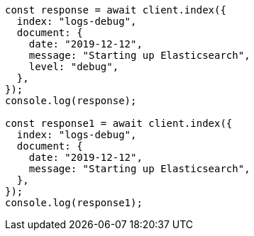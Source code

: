 // This file is autogenerated, DO NOT EDIT
// Use `node scripts/generate-docs-examples.js` to generate the docs examples

[source, js]
----
const response = await client.index({
  index: "logs-debug",
  document: {
    date: "2019-12-12",
    message: "Starting up Elasticsearch",
    level: "debug",
  },
});
console.log(response);

const response1 = await client.index({
  index: "logs-debug",
  document: {
    date: "2019-12-12",
    message: "Starting up Elasticsearch",
  },
});
console.log(response1);
----
